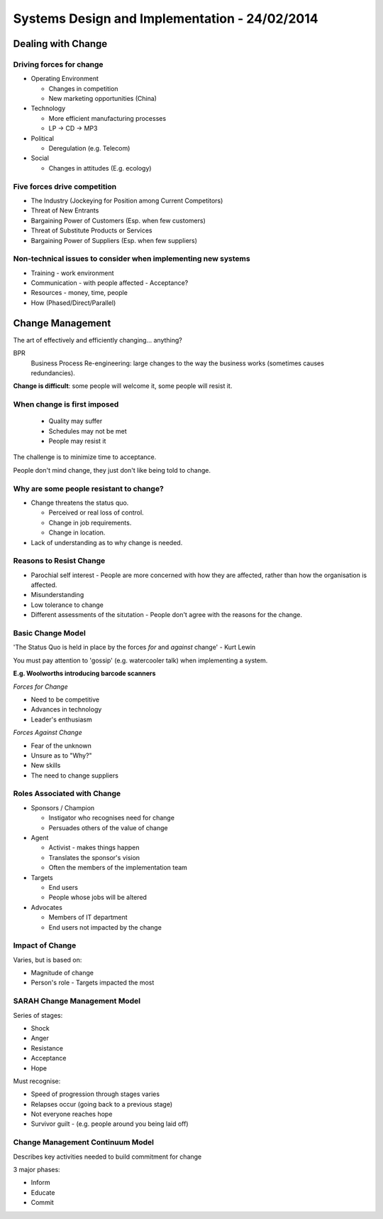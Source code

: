 Systems Design and Implementation - 24/02/2014
==============================================

Dealing with Change
-------------------

Driving forces for change
`````````````````````````

* Operating Environment

  * Changes in competition
  * New marketing opportunities (China)

* Technology

  * More efficient manufacturing processes
  * LP -> CD -> MP3

* Political

  * Deregulation (e.g. Telecom)

* Social

  * Changes in attitudes (E.g. ecology)

Five forces drive competition
`````````````````````````````

* The Industry (Jockeying for Position among Current Competitors)
* Threat of New Entrants
* Bargaining Power of Customers (Esp. when few customers)
* Threat of Substitute Products or Services
* Bargaining Power of Suppliers (Esp. when few suppliers)

Non-technical issues to consider when implementing new systems
``````````````````````````````````````````````````````````````
* Training - work environment
* Communication - with people affected - Acceptance?
* Resources - money, time, people
* How (Phased/Direct/Parallel)

Change Management
-----------------

The art of effectively and efficiently changing... anything?

BPR
  Business Process Re-engineering: large changes to the way the business works
  (sometimes causes redundancies).

**Change is difficult**: some people will welcome it, some people will resist
it.

When change is first imposed
````````````````````````````

  * Quality may suffer
  * Schedules may not be met
  * People may resist it

The challenge is to minimize time to acceptance.

People don't mind change, they just don't like being told to change.

Why are some people resistant to change?
````````````````````````````````````````

* Change threatens the status quo.

  * Perceived or real loss of control.
  * Change in job requirements.
  * Change in location.

* Lack of understanding as to why change is needed.

Reasons to Resist Change
````````````````````````

* Parochial self interest - People are more concerned with how they are
  affected, rather than how the organisation is affected.
* Misunderstanding
* Low tolerance to change
* Different assessments of the situtation - People don't agree with the reasons
  for the change.

Basic Change Model
``````````````````

'The Status Quo is held in place by the forces *for* and *against* change'
- Kurt Lewin

You must pay attention to 'gossip' (e.g. watercooler talk) when implementing a
system.

**E.g. Woolworths introducing barcode scanners**

*Forces for Change*

* Need to be competitive
* Advances in technology
* Leader's enthusiasm

*Forces Against Change*

* Fear of the unknown
* Unsure as to "Why?"
* New skills
* The need to change suppliers

Roles Associated with Change
````````````````````````````

* Sponsors / Champion

  * Instigator who recognises need for change
  * Persuades others of the value of change

* Agent

  * Activist - makes things happen
  * Translates the sponsor's vision
  * Often the members of the implementation team

* Targets

  * End users
  * People whose jobs will be altered

* Advocates

  * Members of IT department
  * End users not impacted by the change

Impact of Change
````````````````

Varies, but is based on:

* Magnitude of change
* Person's role - Targets impacted the most

SARAH Change Management Model
`````````````````````````````

Series of stages:

* Shock
* Anger
* Resistance
* Acceptance
* Hope

Must recognise:

* Speed of progression through stages varies
* Relapses occur (going back to a previous stage)
* Not everyone reaches hope
* Survivor guilt - (e.g. people around you being laid off)

Change Management Continuum Model
`````````````````````````````````

Describes key activities needed to build commitment for change

3 major phases:

* Inform
* Educate
* Commit
